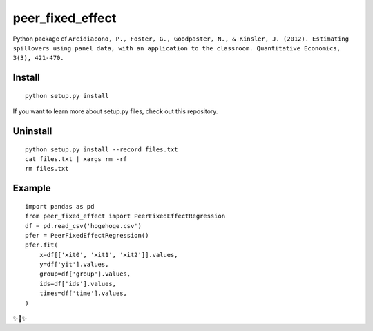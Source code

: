 peer_fixed_effect
========================

Python package of ``Arcidiacono, P., Foster, G., Goodpaster, N., & Kinsler, J. (2012). Estimating spillovers using panel data, with an application to the classroom. Quantitative Economics, 3(3), 421-470.``


Install
---------------

::

    python setup.py install


If you want to learn more about setup.py files, check out this repository.

Uninstall
---------------

::

    python setup.py install --record files.txt
    cat files.txt | xargs rm -rf
    rm files.txt


Example
---------------

::

    import pandas as pd
    from peer_fixed_effect import PeerFixedEffectRegression
    df = pd.read_csv('hogehoge.csv')
    pfer = PeerFixedEffectRegression()
    pfer.fit(
        x=df[['xit0', 'xit1', 'xit2']].values,
        y=df['yit'].values,
        group=df['group'].values,
        ids=df['ids'].values,
        times=df['time'].values,
    )


✨🍰✨
